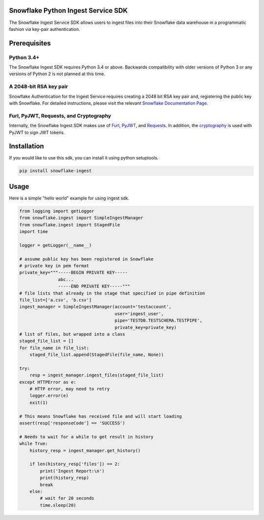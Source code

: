 Snowflake Python Ingest Service SDK 
===================================


.. image:: http://img.shields.io/:license-Apache%202-brightgreen.svg
    :target: http://www.apache.org/licenses/LICENSE-2.0.txt

The Snowflake Ingest Service SDK allows users to ingest files into their Snowflake data warehouse in a programmatic
fashion via key-pair authentication.

Prerequisites
=============

Python 3.4+
-----------
The Snowflake Ingest SDK requires Python 3.4 or above. Backwards compatibility with older versions of Python 3
or any versions of Python 2 is not planned at this time.


A 2048-bit RSA key pair
-----------------------
Snowflake Authentication for the Ingest Service requires creating a 2048 bit
RSA key pair and, registering the public key with Snowflake. For detailed instructions,
please visit the relevant `Snowflake Documentation Page <docs.snowflake.net>`_.


Furl, PyJWT, Requests, and Cryptography
---------------------------------------

Internally, the Snowflake Ingest SDK makes use of `Furl <https://github.com/gruns/furl>`_, 
`PyJWT <https://github.com/jpadilla/pyjwt>`_, and `Requests <http://docs.python-requests.org/en/master/>`_.
In addition, the `cryptography <https://cryptography.io/en/latest/>`_ is used with PyJWT to sign JWT tokens.


Installation
============ 
If you would like to use this sdk, you can install it using python setuptools.

.. code-block:: bash

    pip install snowflake-ingest
    
Usage
=====
Here is a simple "hello world" example for using ingest sdk.

.. code-block:: python
    
    from logging import getLogger
    from snowflake.ingest import SimpleIngestManager 
    from snowflake.ingest import StagedFile
    import time

    logger = getLogger(__name__) 

    # assume public key has been registered in Snowflake 
    # private key in pem format
    private_key="""-----BEGIN PRIVATE KEY-----
                   abc...
                   -----END PRIVATE KEY-----"""
    # file lists that already in the stage that specified in pipe definition
    file_list=['a.csv', 'b.csv']
    ingest_manager = SimpleIngestManager(account='testaccount',
                                         user='ingest_user',
                                         pipe='TESTDB.TESTSCHEMA.TESTPIPE',
                                         private_key=private_key)
    # list of files, but wrapped into a class  
    staged_file_list = []                               
    for file_name in file_list:
        staged_file_list.append(StagedFile(file_name, None))

    try: 
        resp = ingest_manager.ingest_files(staged_file_list)
    except HTTPError as e:
        # HTTP error, may need to retry
        logger.error(e)
        exit(1)

    # This means Snowflake has received file and will start loading
    assert(resp['responseCode'] == 'SUCCESS')   

    # Needs to wait for a while to get result in history
    while True: 
        history_resp = ingest_manager.get_history()

        if len(history_resp['files']) == 2:
            print('Ingest Report:\n')
            print(history_resp)
            break
        else:
            # wait for 20 seconds
            time.sleep(20)
